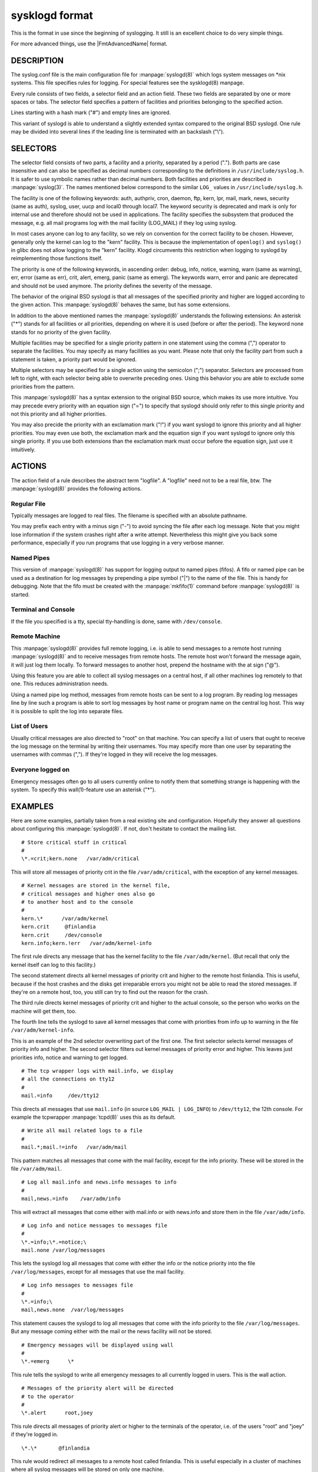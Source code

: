 
***************
sysklogd format
***************

This is the format in use since the beginning of syslogging. It still
is an excellent choice to do very simple things.

For more advanced things, use the |FmtAdvancedName| format.

DESCRIPTION
===========

The syslog.conf file is the main configuration file for :manpage:`syslogd(8)`
which logs system messages on \*nix systems. This file specifies rules for
logging. For special features see the sysklogd(8) manpage.

Every rule consists of two fields, a selector field and an action field.
These two fields are separated by one or more spaces or tabs. The selector
field specifies a pattern of facilities and priorities belonging to the
specified action.

Lines starting with a hash mark ("#") and empty lines are ignored.

This variant of syslogd is able to understand a slightly extended syntax
compared to the original BSD syslogd. One rule may be divided into several
lines if the leading line is terminated with an backslash ("\\").

SELECTORS
=========

The selector field consists of two parts, a facility and a priority, separated
by a period ("."). Both parts are case insensitive and can also be specified
as decimal numbers corresponding to the definitions in
``/usr/include/syslog.h``. It is safer to use symbolic names rather than
decimal numbers. Both facilities and priorities are described in
:manpage:`syslog(3)`. The names mentioned below
correspond to the similar ``LOG_`` values in ``/usr/include/syslog.h``.

The facility is one of the following keywords: auth, authpriv, cron, daemon,
ftp, kern, lpr, mail, mark, news, security (same as auth), syslog, user, uucp
and local0 through local7. The keyword security is deprecated and mark is only
for internal use and therefore should not be used in applications. The facility
specifies the subsystem that produced the message, e.g. all mail programs log
with the mail facility (LOG_MAIL) if they log using syslog.

In most cases anyone can log to any facility, so we rely on convention for the
correct facility to be chosen. However, generally only the kernel can log to
the "kern" facility. This is because the implementation of ``openlog()`` and
``syslog()`` in glibc does not allow logging to the "kern" facility. Klogd
circumvents this restriction when logging to syslogd by reimplementing those
functions itself.

The priority is one of the following keywords, in ascending order: debug,
info, notice, warning, warn (same as warning), err, error (same as err), crit,
alert, emerg, panic (same as emerg). The keywords warn, error and panic are
deprecated and should not be used anymore. The priority defines the severity of
the message.

The behavior of the original BSD syslogd is that all messages of the specified
priority and higher are logged according to the given action. This
:manpage:`syslogd(8)` behaves the same, but has some extensions.

In addition to the above mentioned names the :manpage:`syslogd(8)` understands
the following extensions:
An asterisk ("\*") stands for all facilities or all priorities, depending on
where it is used (before or after the period). The keyword none stands for no
priority of the given facility.

Multiple facilities may be specified for a single priority pattern in one
statement using the comma (",") operator to separate the facilities. You may
specify as many facilities as you want. Please note that only the facility
part from such a statement is taken, a priority part would be ignored.

Multiple selectors may be specified for a single action using the semicolon
(";") separator. Selectors are processed from left to right, with each selector
being able to overwrite preceding ones. Using this behavior you are able to
exclude some priorities from the pattern.

This :manpage:`syslogd(8)` has a syntax extension to the original BSD source,
which makes its use more intuitive. You may precede every priority with an
equation sign ("=") to specify that syslogd should only refer to this single
priority and not this priority and all higher priorities.

You may also precide the priority with an exclamation mark ("!") if you want
syslogd to ignore this priority and all higher priorities. You may even use
both, the exclamation mark and the equation sign if you want syslogd to ignore
only this single priority. If you use both extensions than the exclamation
mark must occur before the equation sign, just use it intuitively.

ACTIONS
=======

The action field of a rule describes the abstract term "logfile". A "logfile"
need not to be a real file, btw. The :manpage:`syslogd(8)` provides the
following actions.

Regular File
------------

Typically messages are logged to real files. The filename is specified with an
absolute pathname.

You may prefix each entry with a minus sign ("-") to avoid syncing the file
after each log message. Note that you might lose information if the system
crashes right after a write attempt. Nevertheless this might give you back
some performance, especially if you run programs that use logging in a very
verbose manner.

Named Pipes
-----------

This version of :manpage:`syslogd(8)` has support for logging output to named
pipes (fifos). A fifo or named pipe can be used as a destination for log
messages by prepending a pipe symbol ("|") to the name of the file. This is
handy for debugging. Note that the fifo must be created with the
:manpage:`mkfifo(1)` command before :manpage:`syslogd(8)` is started.

Terminal and Console
--------------------

If the file you specified is a tty, special tty-handling is done, same with
``/dev/console``.

Remote Machine
--------------

This :manpage:`syslogd(8)` provides full remote logging, i.e. is able to send
messages to a remote host running :manpage:`syslogd(8)` and to receive messages
from remote hosts. The remote host won't forward the message again, it will
just log them locally. To forward messages to another host, prepend the
hostname with the at sign ("@").

Using this feature you are able to collect all syslog messages on a central
host, if all other machines log remotely to that one. This reduces
administration needs.

Using a named pipe log method, messages from remote hosts can be sent to a
log program. By reading log messages line by line such a program is able to
sort log messages by host name or program name on the central log host. This
way it is possible to split the log into separate files.

List of Users
-------------

Usually critical messages are also directed to "root" on that machine. You can
specify a list of users that ought to receive the log message on the terminal
by writing their usernames. You may specify more than one user by separating
the usernames with commas (","). If they're logged in they will receive the
log messages.

Everyone logged on
------------------

Emergency messages often go to all users currently online to notify them that
something strange is happening with the system. To specify this wall(1)-feature
use an asterisk ("*").

EXAMPLES
========

Here are some examples, partially taken from a real existing site and
configuration. Hopefully they answer all questions about configuring this
:manpage:`syslogd(8)`. If not, don't hesitate to contact the mailing list.

::

  # Store critical stuff in critical
  #
  \*.=crit;kern.none   /var/adm/critical

This will store all messages of priority crit in the file
``/var/adm/critical``, with the exception of any kernel messages.

::

   # Kernel messages are stored in the kernel file,
   # critical messages and higher ones also go
   # to another host and to the console
   #
   kern.\*      /var/adm/kernel
   kern.crit     @finlandia
   kern.crit     /dev/console
   kern.info;kern.!err   /var/adm/kernel-info

The first rule directs any message that has the kernel facility to the file
``/var/adm/kernel``. (But recall that only the kernel itself can log to this
facility.)

The second statement directs all kernel messages of priority crit and higher
to the remote host finlandia. This is useful, because if the host crashes
and the disks get irreparable errors you might not be able to read the stored
messages. If they're on a remote host, too, you still can try to find out the
reason for the crash.

The third rule directs kernel messages of priority crit and higher to the
actual console, so the person who works on the machine will get them, too.

The fourth line tells the syslogd to save all kernel messages that come with
priorities from info up to warning in the file ``/var/adm/kernel-info``.

This is an example of the 2nd selector overwriting part of the first one.
The first selector selects kernel messages of priority info and higher. The
second selector filters out kernel messages of priority error and higher.
This leaves just priorities info, notice and warning to get logged.

::

  # The tcp wrapper logs with mail.info, we display
  # all the connections on tty12
  #
  mail.=info     /dev/tty12

This directs all messages that use ``mail.info``
(in source ``LOG_MAIL | LOG_INFO``) to ``/dev/tty12``, the 12th console.
For example the tcpwrapper :manpage:`tcpd(8)` uses this as its default.

::

  # Write all mail related logs to a file
  #
  mail.*;mail.!=info   /var/adm/mail

This pattern matches all messages that come with the mail facility,
except for the info priority. These will be stored in the file
``/var/adm/mail``.

::

  # Log all mail.info and news.info messages to info
  #
  mail,news.=info    /var/adm/info

This will extract all messages that come either with mail.info or with
news.info and store them in the file ``/var/adm/info``.

::

  # Log info and notice messages to messages file
  #
  \*.=info;\*.=notice;\
  mail.none /var/log/messages

This lets the syslogd log all messages that come with either the info or the
notice priority into the file ``/var/log/messages``, except for all messages
that use the mail facility.

::

  # Log info messages to messages file
  #
  \*.=info;\
  mail,news.none  /var/log/messages

This statement causes the syslogd to log all messages that come with the info
priority to the file ``/var/log/messages``. But any message coming either with
the mail or the news facility will not be stored.

::

  # Emergency messages will be displayed using wall
  #
  \*.=emerg      \*

This rule tells the syslogd to write all emergency messages to all currently
logged in users. This is the wall action.

::

  # Messages of the priority alert will be directed
  # to the operator
  #
  \*.alert      root,joey

This rule directs all messages of priority alert or higher to the terminals
of the operator, i.e. of the users "root" and "joey" if they're logged in.

::

  \*.\*       @finlandia

This rule would redirect all messages to a remote host called finlandia.
This is useful especially in a cluster of machines where all syslog messages
will be stored on only one machine.

CONFIGURATION FILE SYNTAX DIFFERENCES
=====================================

Syslogd uses a slightly different syntax for its configuration file than the
original BSD sources. Originally all messages of a specific priority and above
were forwarded to the log file. The modifiers "=", "!" and "-" were added to
make the syslogd more flexible and to use it in a more intuitive manner.

The original BSD syslogd doesn't understand spaces as separators between the
selector and the action field.

BUGS
====

The effects of multiple selectors are sometimes not intuitive. For example
"mail.crit,\*.err" will select "mail" facility messages at the level of
"err" or higher, not at the level of "crit" or higher.

Also, if you specify a selector with an exclamation mark in it which is not
preceded by a corresponding selector without an exclamation mark, nothing
will be logged. Intuitively, the selector "ftp.!alert" on its own will select
all ftp messages with priorities less than alert. In fact it selects nothing.
Similarly "ftp.!=alert" might reasonably be expected to select all ftp messages
other than those with priority alert, but again it selects nothing. It seems
the selectors with exclamation marks in them should only be used as "filters"
following selectors without exclamation marks.

Finally, using a backslash to divide a line into two doesn't work if the
backslash is used immediately after the end of the selector, without
intermediate whitespace.
